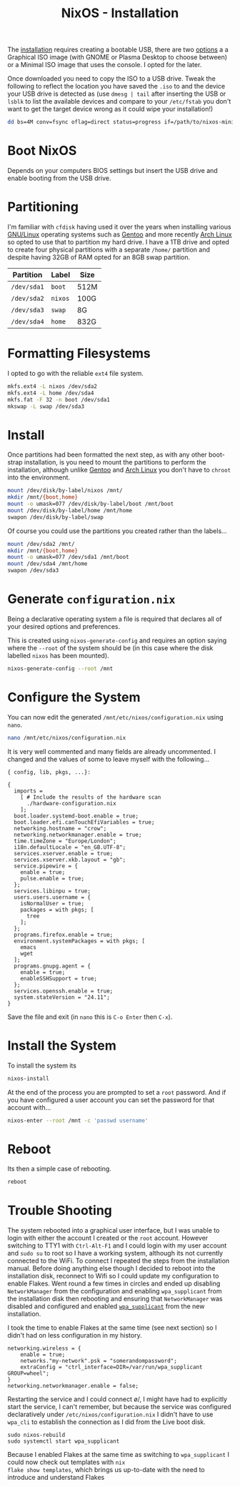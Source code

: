 :PROPERTIES:
:ID:       5249c437-1ff7-4925-937d-9e9c42256ef1
:mtime:    20241215075449
:ctime:    20241215075449
:END:
#+TITLE: NixOS - Installation
#+FILETAGS: :nixos:linux:installation:


The [[https://nixos.org/manual/nixos/stable/#sec-booting-from-usb][installation]] requires creating a bootable USB, there are two [[https://nixos.org/download/#nixos-iso][options]] a a Graphical ISO image (with GNOME or
Plasma Desktop to choose between) or a Minimal ISO image that uses the console. I opted for the later.

Once downloaded you need to copy the ISO to a USB drive. Tweak the following to reflect the location you have saved the
~.iso~ to and the device your USB drive is detected as (use ~dmesg | tail~ after inserting the USB or ~lsblk~ to list
the available devices and compare to your ~/etc/fstab~ you don't want to get the target device wrong as it could wipe
your installation!)

#+begin_src sh
dd bs=4M conv=fsync oflag=direct status=progress if=/path/to/nixos-minimal-24.11.710650.e2605d0744c2-x86_64-linux.iso of=/dev/sd<#>
#+end_src

* Boot NixOS

Depends on your computers BIOS settings but insert the USB drive and enable booting from the USB drive.

* Partitioning

I'm familiar with ~cfdisk~ having used it over the years when installing various [[id:88fc1e91-d928-485e-83b4-1991663fa267][GNU/Linux]] operating systems such as
[[id:44b32b4e-1bef-49eb-b53c-86d9129cb29a][Gentoo]] and more recently [[id:a53fa3c5-f091-4715-a1a4-a94071407abf][Arch Linux]] so opted to use that to partition my hard drive. I have a 1TB drive and opted to
create four physical partitions with a separate ~/home/~ partition and despite having 32GB of RAM opted for an 8GB swap
partition.

| Partition   | Label   | Size |
|-------------+---------+------|
| ~/dev/sda1~ | ~boot~  | 512M |
| ~/dev/sda2~ | ~nixos~ | 100G |
| ~/dev/sda3~ | ~swap~  | 8G   |
| ~/dev/sda4~ | ~home~  | 832G |

* Formatting Filesystems

I opted to go with the reliable ~ext4~ file system.

#+begin_src sh
mkfs.ext4 -L nixos /dev/sda2
mkfs.ext4 -L home /dev/sda4
mkfs.fat -F 32 -n boot /dev/sda1
mkswap -L swap /dev/sda3
#+end_src

* Install

Once partitions had been formatted the next step, as with any other boot-strap installation, is you need to mount the
partitions to perform the installation, although unlike [[id:44b32b4e-1bef-49eb-b53c-86d9129cb29a][Gentoo]] and [[id:a53fa3c5-f091-4715-a1a4-a94071407abf][Arch Linux]] you don't have to ~chroot~ into the
environment.

#+begin_src sh
mount /dev/disk/by-label/nixos /mnt/
mkdir /mnt/{boot,home}
mount -o umask=077 /dev/disk/by-label/boot /mnt/boot
mount /dev/disk/by-label/home /mnt/home
swapon /dev/disk/by-label/swap
#+end_src

Of course you could use the partitions you created rather than the labels...

#+begin_src sh
mount /dev/sda2 /mnt/
mkdir /mnt/{boot,home}
mount -o umask=077 /dev/sda1 /mnt/boot
mount /dev/sda4 /mnt/home
swapon /dev/sda3
#+end_src

* Generate ~configuration.nix~

Being a declarative operating system a file is required that declares all of your desired options and preferences.

This is created using ~nixos-generate-config~ and requires an option saying where the ~--root~ of the system should be
(in this case where the disk labelled ~nixos~ has been mounted).

#+begin_src sh
nixos-generate-config --root /mnt
#+end_src

* Configure the System

You can now edit the generated ~/mnt/etc/nixos/configuration.nix~ using ~nano~.

#+begin_src sh
nano /mnt/etc/nixos/configuration.nix
#+end_src

It is very well commented and many fields are already uncommented. I changed and the values of some to leave myself with
the following...

#+begin_src
{ config, lib, pkgs, ...}:

{
  imports =
    [ # Include the results of the hardware scan
      ./hardware-configuration.nix
    ];
  boot.loader.systemd-boot.enable = true;
  boot.loader.efi.canTouchEfiVariables = true;
  networking.hostname = "crow";
  networking.networkmanager.enable = true;
  time.timeZone = "Europe/London";
  i18n.defaultLocale = "en_GB.UTF-8";
  services.xserver.enable = true;
  services.xserver.xkb.layout = "gb";
  service.pipewire = {
    enable = true;
    pulse.enable = true;
  };
  services.libinpu = true;
  users.users.username = {
    isNormalUser = true;
    packages = with pkgs; [
      tree
    ];
  };
  programs.firefox.enable = true;
  environment.systemPackages = with pkgs; [
    emacs
    wget
  ];
  programs.gnupg.agent = {
    enable = true;
    enableSSHSupport = true;
  };
  services.openssh.enable = true;
  system.stateVersion = "24.11";
}
#+end_src

Save the file and exit (in ~nano~ this is ~C-o Enter~ then ~C-x~).

* Install the System

To install the system its

#+begin_src sh
nixos-install
#+end_src

At the end of the process you are prompted to set a ~root~ password. And if you have configured a user account you can
set the password for that account with...

#+begin_src sh
nixos-enter --root /mnt -c 'passwd username'
#+end_src

* Reboot

Its then a simple case of rebooting.

#+begin_src sh
reboot
#+end_src


* Trouble Shooting

The system rebooted into a graphical user interface, but I was unable to login with either the account I created or the
~root~ account.  However switching to TTY1 with ~Ctrl-Alt-F1~ and I could login with my user account and ~sudo su~ to
root so I have a working system, although its not currently connected to the WiFi. To connect I repeated the steps from
the installation manual. Before doing anything else though I decided to reboot into the installation disk, reconnect to
Wifi so I could update my configuration to enable Flakes. Went round a few times in circles and ended up disabling
~NetworkManager~ from the configuration and enabling ~wpa_supplicant~ from the installation disk then rebooting and
ensuring that ~NetworkManager~ was disabled and configured and enabled [[https://nixos.wiki/wiki/Wpa_supplicant][~wpa_supplicant~]] from the new installation.

I took the time to enable Flakes at the same time (see next section) so I didn't had on less configuration in my history.

#+begin_src
networking.wireless = {
    enable = true;
    networks."my-network".psk = "somerandompassword";
    extraConfig = "ctrl_interface=DIR=/var/run/wpa_supplicant GROUP=wheel";
}
networking.networkmanager.enable = false;
#+end_src

Restarting the service and I could connect \o/, I might have had to explicitly start the service, I can't remember, but
because the service was configured declaratively under ~/etc/nixos/configuration.nix~ I didn't have to use ~wpa_cli~ to
establish the connection as I did from the Live boot disk.

#+begin_src
sudo nixos-rebuild
sudo systemctl start wpa_supplicant
#+end_src

Because I enabled Flakes at the same time as switching to ~wpa_supplicant~ I could now check out templates with ~nix
flake show templates~, which brings us up-to-date with the need to introduce and understand Flakes
